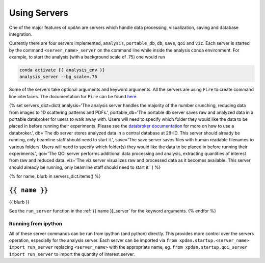 .. _using_servers:

Using Servers
=============

One of the major features of ``xpdAn`` are servers which handle data
processing, visualization, saving and database integration.

Currently there are four servers implemented,
``analysis``,
``portable_db``,
``db``,
``save``,
``qoi`` and
``viz``.
Each server is started by the command ``<server_name>_server`` on the command
line while inside the analysis conda environment.
For example, to start the analysis (with a background scale of .75) one would
run

.. code-block:: bash

 conda activate {{ analysis_env }}
 analysis_server --bg_scale=.75

Some of the servers take optional arguments and keyword arguments.
All the servers are using ``Fire`` to create command line interfaces.
The documentation for ``Fire`` can be found
`here <https://github.com/google/python-fire#python-fire->`_.

{% set servers_dict=dict(
analysis='The analysis server handles the majority of the number crunching,
reducing data from images to 1D scattering patterns and PDFs.',
portable_db='The portable db server saves raw and analyzed data in a portable
databroker for users to walk away with. Users will need to specify
which folder they would like the data to be placed in before running
their experiments.
Please see the
`databroker documentation <http://nsls-ii.github.io/databroker/>`_
for more on how to use a databroker.',
db='The db server stores analyzed data in a central database at 28-ID.
This server should already be running, only beamline staff should need to
start it.',
save='The save server saves files with human readable filenames to various
folders.
Users will need to specify which folder(s) they would like the data to be
placed in before running their experiments.',
qoi='The QOI server performs additional data processing and analysis,
extracting quantities of interest from raw and reduced data.
viz='The viz server visualizes raw and processed data as it becomes available.
This server should already be running, only beamline staff should need to
start it.'
) %}

{% for name, blurb in servers_dict.items() %}

``{{ name }}``
++++++++++++++
{{ blurb }}

See the ``run_server`` function in the
:ref:`{{ name }}_server` for the keyword arguments.
{% endfor %}


Running from ipython
--------------------
All of these server commands can be run from ipython (and python) directly.
This provides more control over the servers operation, especially for the
analysis server.
Each server can be imported via
``from xpdan.startup.<server_name> import run_server`` replacing
``<server_name>`` with the appropriate name, eg.
``from xpdan.startup.qoi_server import run_server`` to import the quantity
of interest server.
